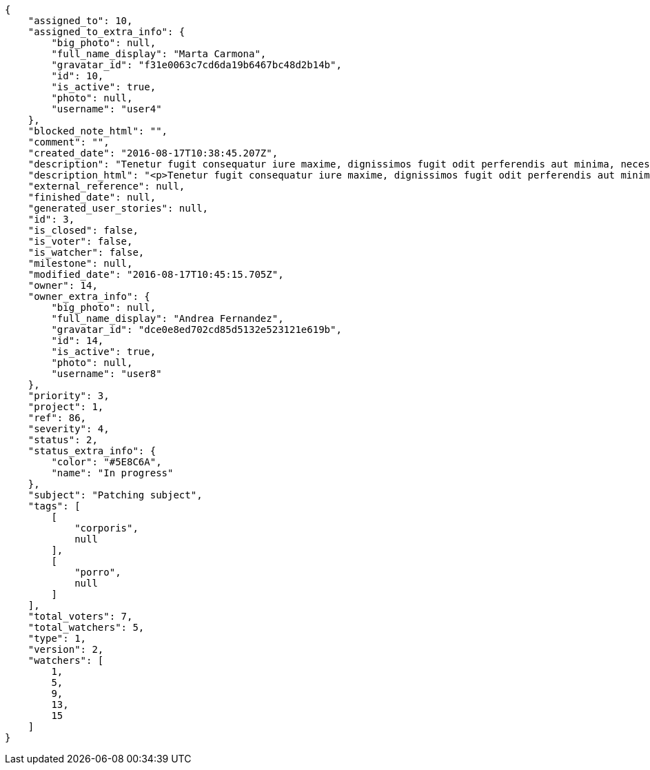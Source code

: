 [source,json]
----
{
    "assigned_to": 10,
    "assigned_to_extra_info": {
        "big_photo": null,
        "full_name_display": "Marta Carmona",
        "gravatar_id": "f31e0063c7cd6da19b6467bc48d2b14b",
        "id": 10,
        "is_active": true,
        "photo": null,
        "username": "user4"
    },
    "blocked_note_html": "",
    "comment": "",
    "created_date": "2016-08-17T10:38:45.207Z",
    "description": "Tenetur fugit consequatur iure maxime, dignissimos fugit odit perferendis aut minima, necessitatibus laborum inventore ipsam, unde sunt asperiores quas eius nisi, ullam id iste dignissimos eius deleniti ex? Veniam quod minus rem necessitatibus nulla, quia sapiente in aliquid praesentium voluptatum, eius excepturi atque. Libero culpa eius ducimus earum doloribus, totam delectus nobis necessitatibus aliquam, facilis eum a tempore harum praesentium dicta, possimus consequuntur provident qui?",
    "description_html": "<p>Tenetur fugit consequatur iure maxime, dignissimos fugit odit perferendis aut minima, necessitatibus laborum inventore ipsam, unde sunt asperiores quas eius nisi, ullam id iste dignissimos eius deleniti ex? Veniam quod minus rem necessitatibus nulla, quia sapiente in aliquid praesentium voluptatum, eius excepturi atque. Libero culpa eius ducimus earum doloribus, totam delectus nobis necessitatibus aliquam, facilis eum a tempore harum praesentium dicta, possimus consequuntur provident qui?</p>",
    "external_reference": null,
    "finished_date": null,
    "generated_user_stories": null,
    "id": 3,
    "is_closed": false,
    "is_voter": false,
    "is_watcher": false,
    "milestone": null,
    "modified_date": "2016-08-17T10:45:15.705Z",
    "owner": 14,
    "owner_extra_info": {
        "big_photo": null,
        "full_name_display": "Andrea Fernandez",
        "gravatar_id": "dce0e8ed702cd85d5132e523121e619b",
        "id": 14,
        "is_active": true,
        "photo": null,
        "username": "user8"
    },
    "priority": 3,
    "project": 1,
    "ref": 86,
    "severity": 4,
    "status": 2,
    "status_extra_info": {
        "color": "#5E8C6A",
        "name": "In progress"
    },
    "subject": "Patching subject",
    "tags": [
        [
            "corporis",
            null
        ],
        [
            "porro",
            null
        ]
    ],
    "total_voters": 7,
    "total_watchers": 5,
    "type": 1,
    "version": 2,
    "watchers": [
        1,
        5,
        9,
        13,
        15
    ]
}
----
